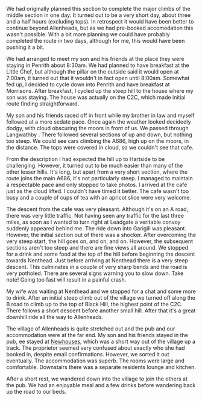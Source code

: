 #+BEGIN_COMMENT
.. title: C2c Day Two
.. slug: 2014-08-23-C2C-Day-Two
.. date: 2014-08-23 17:58:18 UTC
.. tags: cycling
.. category:
.. link:
.. description:
.. type: text
#+END_COMMENT

#+BEGIN_HTML
<!-- PELICAN_BEGIN_SUMMARY -->
<div class="photofloatl">
<a class="fancybox-thumb" rel="fancybox-thumb"  title="Le Grand Depart." href="/images/2014-08-C2C/IMG_20140813_090832.jpg"><img
 width="200" alt="Le Grand Depart." title="Le Grand Depart." src="/images/2014-08-C2C/thumb.IMG_20140813_090832.jpg" /></a>

</div>
#+END_HTML

We had originally planned this section to complete the major climbs of
the middle section in one day. It turned out to be a very short day,
about three and a half hours (excluding tops). In retrospect it would have been better
to continue beyond Allenheads, but as we had pre-booked accomodation
this wasn't possible. With a bit more planning we could have probably
completed the route in two days, although for me, this would have been
pushing it a bit.
#+BEGIN_HTML
<!-- PELICAN_END_SUMMARY -->
#+END_HTML

We had arranged to meet my son and his friends at the place they were
staying in Penrith about 8:30am. We had planned to have breakfast at
the Little Chef, but although the pillar on the outside said it would
open at 7:00am, it turned out that it wouldn't in fact open until
8:00am. Somewhat fed up, I decided to cycle down into Penrith and have
breakfast at Morrisons. After breakfast, I cycled up the steep hill to
the house where my son was staying. The house was actually on the C2C,
which made initial route finding straightforward.

My son and his friends raced off in front while my brother in law and
myself followed at a more sedate pace. Once again the weather looked
decidedly dodgy, with cloud obscuring the moors in front of us. We
passed through Langwathby . There followed several sections of up and
down, but nothing too steep. We could see cars climbing the A686, high
up on the moors, in the distance. The tops were covered in cloud, so
we couldn't see that cafe.
#+BEGIN_HTML
<div class="photofloatr">
<a class="fancybox-thumb" rel="fancybox-thumb"  title="Looking back from Hartside cafe." href="/images/2014-08-C2C/IMG_20140813_105959.jpg"><img
 width="200" alt="Looking back from Hartside cafe." title="Looking back from Hartside cafe." src="/images/2014-08-C2C/thumb.IMG_20140813_105959.jpg" /></a>

</div>
#+END_HTML

From the description I had expected the hill up to Hartside to be
challenging. However, it turned out to be much easier than many of the
other lesser hills. It's long, but apart from a very short section,
where the route joins the main A686, it's not particularly steep. I
managed to maintain a respectable pace and only stopped to take
photos. I arrived at the cafe just as the cloud lifted. I couldn't
have timed it better. The cafe wasn't too busy and a couple of cups of
tea with an apricot slice were very welcome.

The descent from the cafe was very pleasant. Although it's on an A
road, there was very little traffic. Not having seen any traffic for
the last three miles, as soon as I wanted to turn right at Leadgate a
veritable convoy suddenly appeared behind me. The ride down into
Garigill was pleasant. However, the initial section out of there was a
shocker. After overcoming the very steep start, the hill goes
on, and on, and on. However, the subsequent sections aren't too steep and there
are fine views all around. We stopped for a drink and some food at the
top of the hill before beginning the descent towards Nenthead. Just
before arriving at Nenthead there is a very steep descent. This
culminates in a couple of very sharp bends and the road is very
potholed. There are several signs warning you to slow down. Take note!
Going too fast will result in a painful crash.
#+BEGIN_HTML
<div class="photofloatl">
<a class="fancybox-thumb" rel="fancybox-thumb"  title="Crossing into Northumberland." href="/images/2014-08-C2C/IMG_20140813_130528.jpg"><img
 width="200" alt="Crossing into Northumberland." title="Crossing into Northumberland." src="/images/2014-08-C2C/thumb.IMG_20140813_130528.jpg" /></a>

</div>
#+END_HTML

My wife was waiting at Nenthead and we stopped for a chat and some
more to drink.  After an initial steep climb out of the village we
turned off along the B road to climb up to the top of Black Hill, the
highest point of the C2C. There follows a short descent before another
small hill. After that it's a great downhill ride all the way to
Allenheads.

#+BEGIN_HTML
<div class="photofloatr">
<a class="fancybox-thumb" rel="fancybox-thumb"  title="View from above Nenthead." href="/images/2014-08-C2C/IMG_20140813_130640.jpg"><img
 width="200" alt="View from above Nenthead." title="View from above Nenthead." src="/images/2014-08-C2C/thumb.IMG_20140813_130640.jpg" /></a>

</div>
#+END_HTML

The village of Allenheads is quite stretched out and the pub and our
accommodation were at the far end. My son and his friends stayed in
the pub,  ee stayed at [[http://www.allenheadsc2c.com][Newhouses]], which was a
short way out of the village up a track. The proprietor seemed very
confused about exactly who she had booked in, despite email
confirmations. However, we sorted it out eventually. The accommodation
was superb. The rooms were large and comfortable. Downstairs there was
a separate residents lounge and kitchen.

After a short rest, we wandered down into the village to join the
others at the pub. We had an enjoyable meal and a few drinks before
wandering back up the road to our beds.
